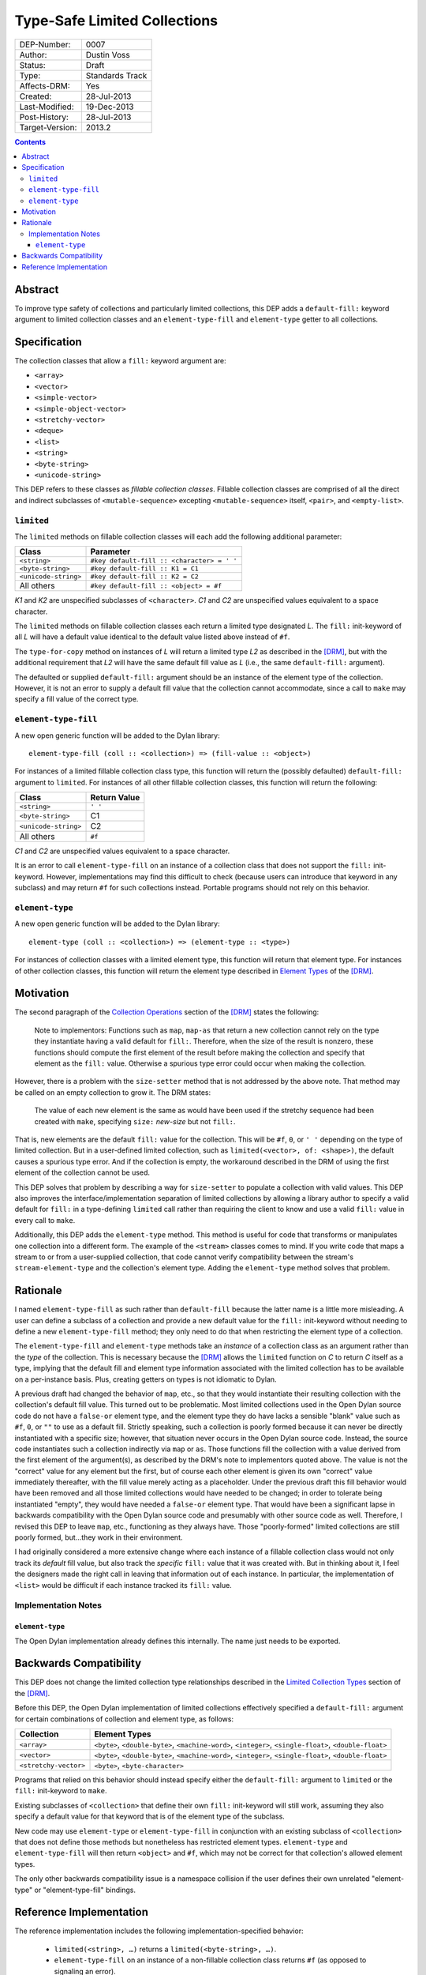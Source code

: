 *****************************
Type-Safe Limited Collections
*****************************
        
===============  ===============
DEP-Number:      0007
Author:          Dustin Voss
Status:          Draft
Type:            Standards Track
Affects-DRM:     Yes
Created:         28-Jul-2013
Last-Modified:   19-Dec-2013
Post-History:    28-Jul-2013
Target-Version:  2013.2
===============  ===============

.. contents:: Contents
   :local:


Abstract
========

To improve type safety of collections and particularly limited collections,
this DEP adds a ``default-fill:`` keyword argument to limited collection
classes and an ``element-type-fill`` and ``element-type`` getter to all
collections.


Specification
=============

The collection classes that allow a ``fill:`` keyword argument are:

- ``<array>``
- ``<vector>``
- ``<simple-vector>``
- ``<simple-object-vector>``
- ``<stretchy-vector>``
- ``<deque>``
- ``<list>``
- ``<string>``
- ``<byte-string>``
- ``<unicode-string>``

This DEP refers to these classes as *fillable collection classes*. Fillable
collection classes are comprised of all the direct and indirect subclasses of
``<mutable-sequence>`` excepting ``<mutable-sequence>`` itself, ``<pair>``, and
``<empty-list>``.


``limited``
-----------

The ``limited`` methods on fillable collection classes will each add the
following additional parameter:

====================  ==========================================
Class                 Parameter
====================  ==========================================
``<string>``          ``#key default-fill :: <character> = ' '``
``<byte-string>``     ``#key default-fill :: K1 = C1``
``<unicode-string>``  ``#key default-fill :: K2 = C2``
All others            ``#key default-fill :: <object> = #f``
====================  ==========================================

*K1* and *K2* are unspecified subclasses of ``<character>``. *C1* and *C2* are
unspecified values equivalent to a space character.

The ``limited`` methods on fillable collection classes each return a limited
type designated *L*. The ``fill:`` init-keyword of all *L* will have a default
value identical to the default value listed above instead of ``#f``.

The ``type-for-copy`` method on instances of *L* will return a limited type *L2*
as described in the [DRM]_, but with the additional requirement that *L2* will
have the same default fill value as *L* (i.e., the same ``default-fill:``
argument).

The defaulted or supplied ``default-fill:`` argument should be an instance of
the element type of the collection. However, it is not an error to supply a
default fill value that the collection cannot accommodate, since a call to
``make`` may specify a fill value of the correct type.


``element-type-fill``
---------------------

A new open generic function will be added to the Dylan library::

   element-type-fill (coll :: <collection>) => (fill-value :: <object>)

For instances of a limited fillable collection class type, this function will
return the (possibly defaulted) ``default-fill:`` argument to ``limited``. For
instances of all other fillable collection classes, this function will return
the following:

====================  ============  
Class                 Return Value
====================  ============  
``<string>``          ``' '``
``<byte-string>``     C1
``<unicode-string>``  C2
All others            ``#f``
====================  ============  

*C1* and *C2* are unspecified values equivalent to a space character.

It is an error to call ``element-type-fill`` on an instance of a collection
class that does not support the ``fill:`` init-keyword. However,
implementations may find this difficult to check (because users can introduce
that keyword in any subclass) and may return ``#f`` for such collections
instead. Portable programs should not rely on this behavior.


``element-type``
----------------

A new open generic function will be added to the Dylan library::

   element-type (coll :: <collection>) => (element-type :: <type>)

For instances of collection classes with a limited element type, this function
will return that element type. For instances of other collection classes, this
function will return the element type described in
`Element Types <http://opendylan.org/books/drm/Element_Types>`__ of the [DRM]_.


Motivation
==========

The second paragraph of the 
`Collection Operations <http://opendylan.org/books/drm/Collection_Operations>`__
section of the [DRM]_ states the following:

   Note to implementors: Functions such as ``map``, ``map-as`` that return a
   new collection cannot rely on the type they instantiate having a valid
   default for ``fill:``. Therefore, when the size of the result is nonzero,
   these functions should compute the first element of the result before making
   the collection and specify that element as the ``fill:`` value. Otherwise a
   spurious type error could occur when making the collection.
   
However, there is a problem with the ``size-setter`` method that is not
addressed by the above note. That method may be called on an empty collection
to grow it. The DRM states:

   The value of each new element is the same as would have been used if the
   stretchy sequence had been created with ``make``, specifying ``size:``
   *new-size* but not ``fill:``.

That is, new elements are the default ``fill:`` value for the collection. This
will be ``#f``, ``0``, or ``' '`` depending on the type of limited
collection. But in a user-defined limited collection, such as
``limited(<vector>, of: <shape>)``, the default causes a spurious type error.
And if the collection is empty, the workaround described in the DRM of using
the first element of the collection cannot be used.

This DEP solves that problem by describing a way for ``size-setter`` to
populate a collection with valid values. This DEP also improves the
interface/implementation separation of limited collections by allowing a
library author to specify a valid default for ``fill:`` in a type-defining
``limited`` call rather than requiring the client to know and use a valid
``fill:`` value in every call to ``make``.

Additionally, this DEP adds the ``element-type`` method. This method is useful
for code that transforms or manipulates one collection into a different form.
The example of the ``<stream>`` classes comes to mind. If you write code that
maps a stream to or from a user-supplied collection, that code cannot verify
compatibility between the stream's ``stream-element-type`` and the collection's
element type. Adding the ``element-type`` method solves that problem.


Rationale
=========

I named ``element-type-fill`` as such rather than ``default-fill`` because the
latter name is a little more misleading. A user can define a subclass of a
collection and provide a new default value for the ``fill:`` init-keyword
without needing to define a new ``element-type-fill`` method; they only need to
do that when restricting the element type of a collection.

The ``element-type-fill`` and ``element-type`` methods take an *instance* of a
collection class as an argument rather than the *type* of the collection. This
is necessary because the [DRM]_ allows the ``limited`` function on *C* to
return *C* itself as a type, implying that the default fill and element type
information associated with the limited collection has to be available on a
per-instance basis. Plus, creating getters on types is not idiomatic to Dylan.

A previous draft had changed the behavior of ``map``, etc., so that they would
instantiate their resulting collection with the collection's default fill
value. This turned out to be problematic. Most limited collections used in the
Open Dylan source code do not have a ``false-or`` element type, and the element
type they do have lacks a sensible "blank" value such as ``#f``, ``0``, or
``""`` to use as a default fill. Strictly speaking, such a collection is poorly
formed because it can never be directly instantiated with a specific size;
however, that situation never occurs in the Open Dylan source code. Instead,
the source code instantiates such a collection indirectly via ``map`` or
``as``. Those functions fill the collection with a value derived from the first
element of the argument(s), as described by the DRM's note to implementors
quoted above. The value is not the "correct" value for any element but the
first, but of course each other element is given its own "correct" value
immediately thereafter, with the fill value merely acting as a placeholder.
Under the previous draft this fill behavior would have been removed and all
those limited collections would have needed to be changed; in order to tolerate
being instantiated "empty", they would have needed a ``false-or`` element type.
That would have been a significant lapse in backwards compatibility with the
Open Dylan source code and presumably with other source code as well.
Therefore, I revised this DEP to leave ``map``, etc., functioning as they
always have. Those "poorly-formed" limited collections are still poorly formed,
but…they work in their environment.

I had originally considered a more extensive change where each instance of a
fillable collection class would not only track its *default* fill value, but
also track the *specific* ``fill:`` value that it was created with. But in
thinking about it, I feel the designers made the right call in leaving that
information out of each instance. In particular, the implementation of
``<list>`` would be difficult if each instance tracked its ``fill:`` value.


Implementation Notes
--------------------

``element-type``
''''''''''''''''

The Open Dylan implementation already defines this internally. The name just
needs to be exported.


Backwards Compatibility
=======================

This DEP does not change the limited collection type relationships described in
the `Limited Collection Types <http://opendylan.org/books/drm/Limited_Collection_Types>`__
section of the [DRM]_.

Before this DEP, the Open Dylan implementation of limited collections
effectively specified a ``default-fill:`` argument for certain combinations of
collection and element type, as follows:

=====================  =====================================================
Collection             Element Types     
=====================  =====================================================
``<array>``            ``<byte>``, ``<double-byte>``, ``<machine-word>``,
                       ``<integer>``, ``<single-float>``, ``<double-float>``
``<vector>``           ``<byte>``, ``<double-byte>``, ``<machine-word>``,
                       ``<integer>``, ``<single-float>``, ``<double-float>``
``<stretchy-vector>``  ``<byte>``, ``<byte-character>``
=====================  =====================================================

Programs that relied on this behavior should instead specify either the
``default-fill:`` argument to ``limited`` or the ``fill:`` init-keyword to 
``make``.

Existing subclasses of ``<collection>`` that define their own ``fill:``
init-keyword will still work, assuming they also specify a default value for
that keyword that is of the element type of the subclass.

New code may use ``element-type`` or ``element-type-fill`` in conjunction with
an existing subclass of ``<collection>`` that does not define those methods but
nonetheless has restricted element types. ``element-type`` and
``element-type-fill`` will then return ``<object>`` and ``#f``, which may not
be correct for that collection's allowed element types.

The only other backwards compatibility issue is a namespace collision if the
user defines their own unrelated "element-type" or "element-type-fill" bindings.


Reference Implementation
========================

The reference implementation includes the following implementation-specified
behavior:

   * ``limited(<string>, …)`` returns a ``limited(<byte-string>, …)``.
   * ``element-type-fill`` on an instance of a non-fillable collection class
     returns ``#f`` (as opposed to signaling an error).

The reference implementation currently includes an ``element-type-fill`` slot
in every instance of a ``<simple-T-X>`` class (e.g. ``<simple-byte-vector>``).
Ideally, the ``<simple-T-X>`` class would hard code a common
``element-type-fill`` value like ``0`` or ``' '``, and an additional subclass
``<simple-T-X-with-fill>`` would include the ``element-type-fill`` slot if the
user wants a more unusual fill value. Unfortunately, it appears that the
implementation of repeated slots does not allow for subclasses of a class with
repeated slots.

A possible remedy is to implement two subclasses of a ``<simple-T-X>`` class:
``<simple-T-X-common-fill>`` and ``<simple-T-X-custom-fill>``. ``<simple-T-X>``
would become abstract and the two concrete subclasses would define the repeated
slot. The code specifically allows for this in the ``dfmc-modeling`` module's
``limited-element-type-mappings-definer`` macro; it can return a different
concrete class depending on the ``default-fill:`` argument to ``limited``.

.. [DRM] `Dylan Reference Manual`:title-reference:
